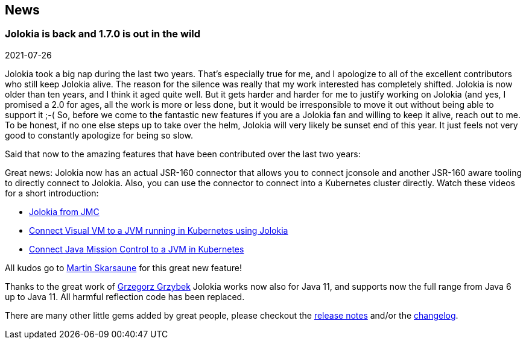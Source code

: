 ////
  Copyright 2009-2023 Roland Huss

  Licensed under the Apache License, Version 2.0 (the "License");
  you may not use this file except in compliance with the License.
  You may obtain a copy of the License at

        http://www.apache.org/licenses/LICENSE-2.0

  Unless required by applicable law or agreed to in writing, software
  distributed under the License is distributed on an "AS IS" BASIS,
  WITHOUT WARRANTIES OR CONDITIONS OF ANY KIND, either express or implied.
  See the License for the specific language governing permissions and
  limitations under the License.
////
== News

=== Jolokia is back and 1.7.0 is out in the wild

[.news-date]
2021-07-26

Jolokia took a big nap during the last two years. That's especially true for me, and I apologize to all of the
excellent contributors who still keep Jolokia alive. The reason for the silence was really that my work
interested has completely shifted. Jolokia is now older than ten years, and I think it aged quite well. But it
gets harder and harder for me to justify working on Jolokia (and yes, I promised a 2.0 for ages, all the work
is more or less done, but it would be irresponsible to move it out without being able to support it ;-(
So, before we come to the fantastic new features if you are a Jolokia fan and willing to keep it alive, reach
out to me. To be honest, if no one else steps up to take over the helm, Jolokia will very likely be sunset end
of this year. It just feels not very good to constantly apologize for being so slow.

Said that now to the amazing features that have been contributed over the last two years:

Great news: Jolokia now has an actual JSR-160 connector that allows you to connect jconsole and another
JSR-160 aware tooling to directly connect to Jolokia. Also, you can use the connector to connect into a
Kubernetes cluster directly.
Watch these videos for a short introduction:

* https://www.youtube.com/watch?v=PDf2mqxOeMk[Jolokia from JMC,role=externalLink]
* https://www.youtube.com/watch?v=ALkMdEPPg1U[Connect Visual VM to a JVM running in Kubernetes using Jolokia,role=externalLink]
* https://www.youtube.com/watch?v=IkxDErc23lw[Connect Java Mission Control to a JVM in Kubernetes,role=externalLink]

All kudos go to https://github.com/skarsaune[Martin Skarsaune,role=externalLink] for this great new feature!

Thanks to the great work of https://github.com/grgrzybek[Grzegorz Grzybek,role=externalLink] Jolokia works now also
for Java 11, and supports now the full range from Java 6 up to Java 11. All harmful reflection code has been
replaced.

There are many other little gems added by great people, please checkout the https://github.com/rhuss/jolokia/releases[release notes,role=externalLink] and/or the link:changes-report.html[changelog].
